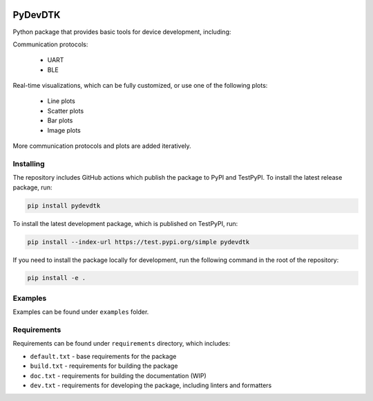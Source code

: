 .. image:: https://raw.githubusercontent.com/BojanSof/PyDevDTK/main/images/icon.png
    :align: center
    :width: 256

PyDevDTK
========

Python package that provides basic tools for device development, including:

Communication protocols:

    - UART
    - BLE

Real-time visualizations, which can be fully customized, or use one of the following plots:

    - Line plots
    - Scatter plots
    - Bar plots
    - Image plots

More communication protocols and plots are added iteratively.

Installing
----------

The repository includes GitHub actions which publish the package to PyPI and TestPyPI. To install the latest release package, run:

.. code-block:: shell

    pip install pydevdtk

To install the latest development package, which is published on TestPyPI, run:

.. code-block:: shell

    pip install --index-url https://test.pypi.org/simple pydevdtk

If you need to install the package locally for development, run the following command in the root of the repository:

.. code-block:: shell

    pip install -e .

Examples
--------

Examples can be found under ``examples`` folder.

Requirements
------------

Requirements can be found under ``requirements`` directory, which includes:

- ``default.txt`` - base requirements for the package
- ``build.txt`` - requirements for building the package
- ``doc.txt`` - requirements for building the documentation (WIP)
- ``dev.txt`` - requirements for developing the package, including linters and formatters
